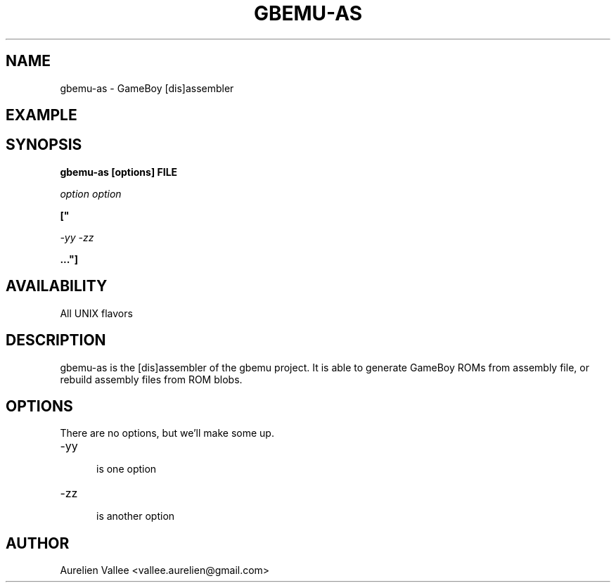 .TH GBEMU-AS 1 LOCAL
.SH NAME

gbemu-as - GameBoy [dis]assembler

.SH EXAMPLE

.SH SYNOPSIS

.B gbemu-as [options] FILE

.I option option

.B ["

.I -yy -zz

.B ..."]

.SH AVAILABILITY

All UNIX flavors

.SH DESCRIPTION

gbemu-as is the [dis]assembler of the gbemu project. It
is able to generate GameBoy ROMs from assembly file, or
rebuild assembly files from ROM blobs.

.SH OPTIONS

There are no options, but we'll make some up.

.TP 5

-yy

is one option

.TP

-zz

is another option

.SH AUTHOR

Aurelien Vallee <vallee.aurelien@gmail.com>
